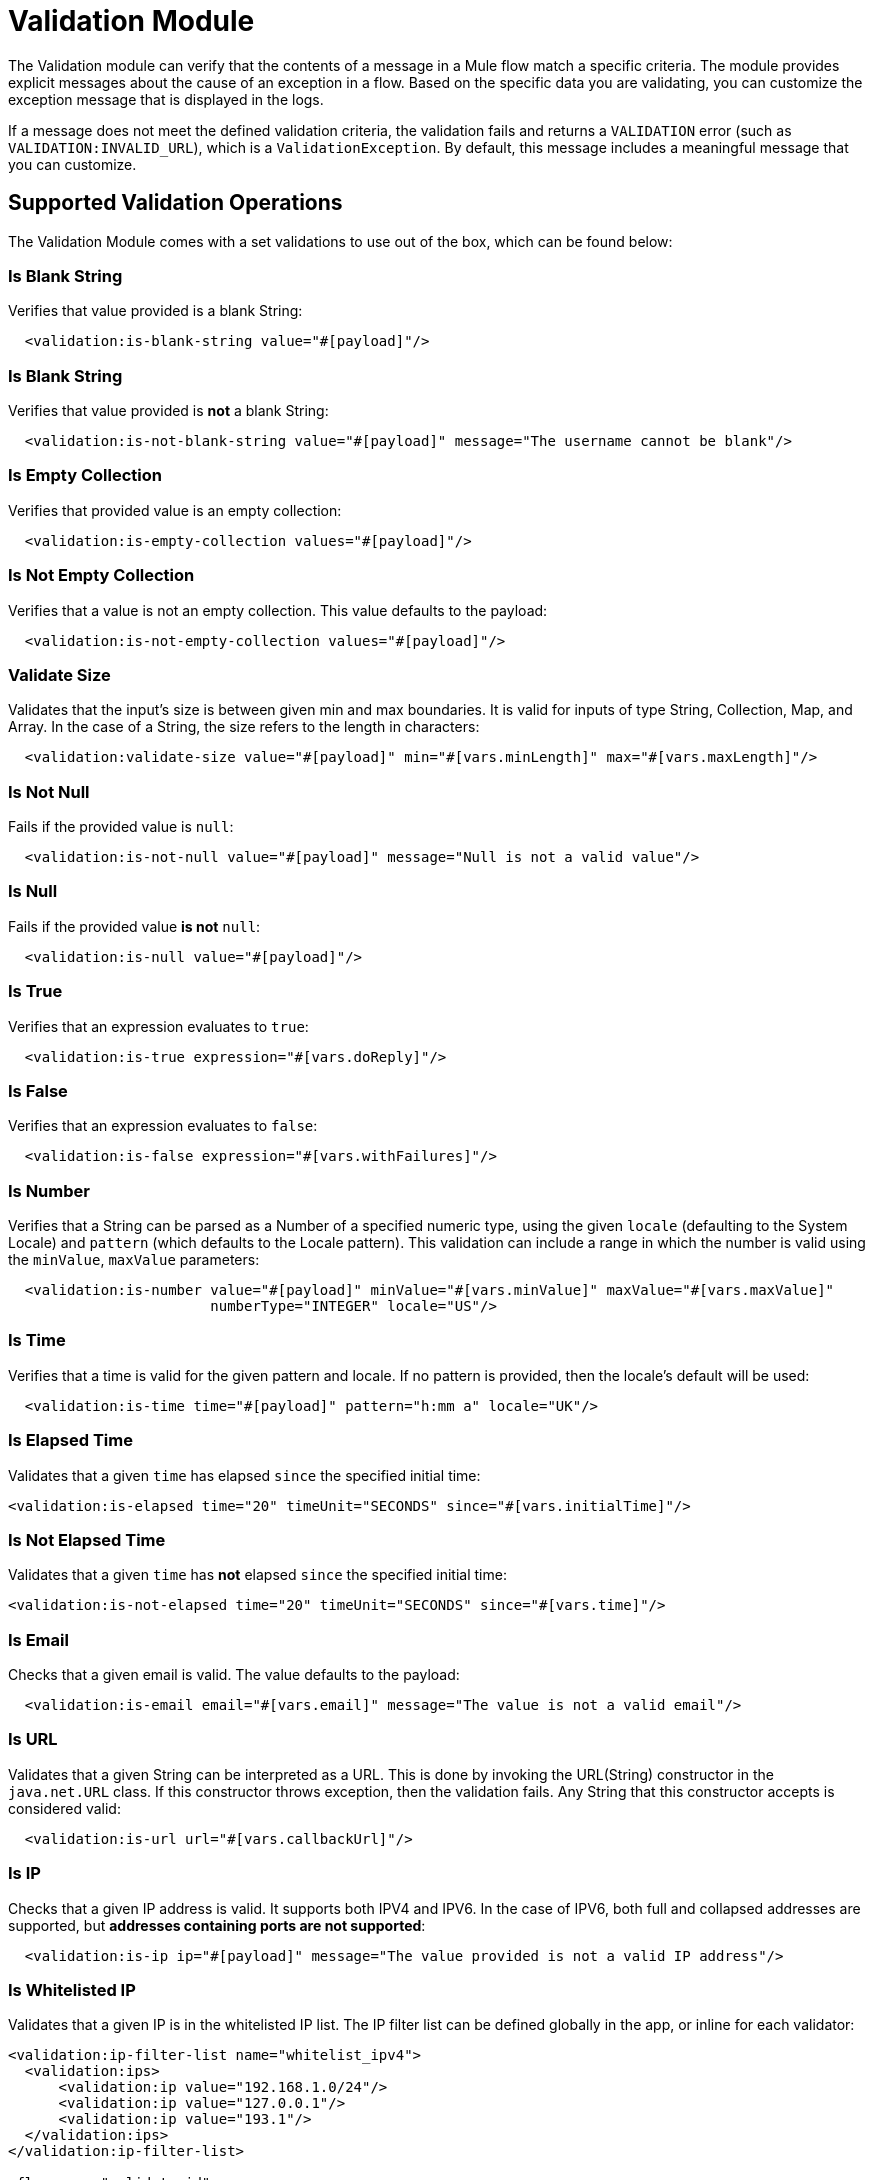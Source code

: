= Validation Module

The Validation module can verify that the contents of a message in a Mule flow match a specific criteria. The module provides explicit messages about the cause of an exception in a flow. Based on the specific data you are validating, you can customize the exception message that is displayed in the logs.

If a message does not meet the defined validation criteria, the validation fails and returns a `VALIDATION` error (such as `VALIDATION:INVALID_URL`), which is a  `ValidationException`. By default, this message includes a meaningful message that you can customize.

== Supported Validation Operations

The Validation Module comes with a set validations to use out of the box, which can be found below:

=== Is Blank String

Verifies that value provided is a blank String:

[source,xml, linenums]
----
  <validation:is-blank-string value="#[payload]"/>
----


=== Is Blank String

Verifies that value provided is *not* a blank String:

[source,xml, linenums]
----
  <validation:is-not-blank-string value="#[payload]" message="The username cannot be blank"/>
----


=== Is Empty Collection

Verifies that provided value is an empty collection:

[source,xml, linenums]
----
  <validation:is-empty-collection values="#[payload]"/>
----


=== Is Not Empty Collection

Verifies that a value is not an empty collection. This value defaults to the payload:

[source,xml, linenums]
----
  <validation:is-not-empty-collection values="#[payload]"/>
----

=== Validate Size

Validates that the input’s size is between given min and max boundaries.
It is valid for inputs of type String, Collection, Map, and Array. In the case of a String, the size refers to the length in characters:

[source,xml, linenums]
----
  <validation:validate-size value="#[payload]" min="#[vars.minLength]" max="#[vars.maxLength]"/>
----


=== Is Not Null

Fails if the provided value is `null`:

[source,xml, linenums]
----
  <validation:is-not-null value="#[payload]" message="Null is not a valid value"/>
----


=== Is Null

Fails if the provided value *is not* `null`:

[source,xml, linenums]
----
  <validation:is-null value="#[payload]"/>
----


=== Is True

Verifies that an expression evaluates to `true`:

[source,xml, linenums]
----
  <validation:is-true expression="#[vars.doReply]"/>
----


=== Is False

Verifies that an expression evaluates to `false`:

[source,xml, linenums]
----
  <validation:is-false expression="#[vars.withFailures]"/>
----


=== Is Number

Verifies that a String can be parsed as a Number of a specified numeric type, using the given `locale` (defaulting to the System Locale) and `pattern` (which defaults to the Locale pattern). This validation can include a range in which the number is valid using the `minValue`, `maxValue` parameters:

[source,xml, linenums]
----
  <validation:is-number value="#[payload]" minValue="#[vars.minValue]" maxValue="#[vars.maxValue]"
                        numberType="INTEGER" locale="US"/>
----

=== Is Time

Verifies that a time is valid for the given pattern and locale. If no pattern is provided, then the locale's default will be used:

[source,xml, linenums]
----
  <validation:is-time time="#[payload]" pattern="h:mm a" locale="UK"/>
----

=== Is Elapsed Time

Validates that a given `time` has elapsed `since` the specified initial time:

[source,xml, linenums]
----
<validation:is-elapsed time="20" timeUnit="SECONDS" since="#[vars.initialTime]"/>
----

=== Is Not Elapsed Time

Validates that a given `time` has *not* elapsed `since` the specified initial time:

[source,xml, linenums]
----
<validation:is-not-elapsed time="20" timeUnit="SECONDS" since="#[vars.time]"/>
----


=== Is Email

Checks that a given email is valid. The value defaults to the payload:

[source,xml, linenums]
----
  <validation:is-email email="#[vars.email]" message="The value is not a valid email"/>
----


=== Is URL

Validates that a given String can be interpreted as a URL. This is done by invoking the URL(String) constructor in the `java.net.URL` class. If this constructor throws exception, then the validation fails. Any String that this constructor accepts is considered valid:

[source,xml, linenums]
----
  <validation:is-url url="#[vars.callbackUrl]"/>
----


=== Is IP

Checks that a given IP address is valid. It supports both IPV4 and IPV6. In the case of IPV6, both full and collapsed addresses are supported, but *addresses containing ports are not supported*:

[source,xml, linenums]
----
  <validation:is-ip ip="#[payload]" message="The value provided is not a valid IP address"/>
----

=== Is Whitelisted IP

Validates that a given IP is in the whitelisted IP list. The IP filter list can be defined globally in the app, or inline for each validator:

[source,xml, linenums]
----
<validation:ip-filter-list name="whitelist_ipv4">
  <validation:ips>
      <validation:ip value="192.168.1.0/24"/>
      <validation:ip value="127.0.0.1"/>
      <validation:ip value="193.1"/>
  </validation:ips>
</validation:ip-filter-list>

<flow name="validate-id">
  <validation:is-whitelisted-ip whiteList="whitelist_ipv4" ipAddress="#[payload]"/>
</flow>
----


=== Is Not Blacklisted IP

Validates that a given IP is not in the blacklisted ip list. The IP filter list can be defined globally in the app, or inline for each validator:

[source,xml, linenums]
----
<flow name="validate-not-filtered-ip">
  <validation:is-not-blacklisted-ip ipAddress="#[vars.ip]">
    <validation:black-list>
        <validation:ips>
            <validation:ip value="2001:db8::/48"/>
        </validation:ips>
    </validation:black-list>
  </validation:is-not-blacklisted-ip>
</flow>
----


=== Matches Regex

Validates that a given expression matches a Java regular expression:

[source,xml, linenums]
----
  <validation:matches-regex value="#[payload]" regex=".+\.log" caseSensitive="false"/>
----


== See Also

link:validation-documentation[Validation Module Technical Reference]
